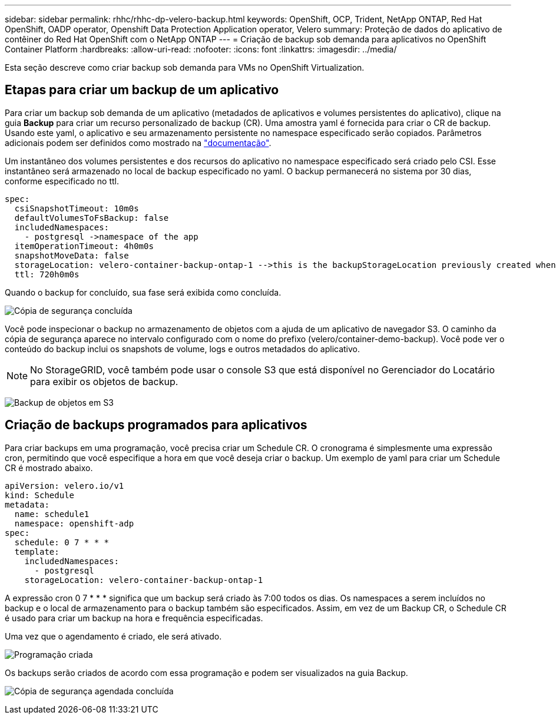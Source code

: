 ---
sidebar: sidebar 
permalink: rhhc/rhhc-dp-velero-backup.html 
keywords: OpenShift, OCP, Trident, NetApp ONTAP, Red Hat OpenShift, OADP operator, Openshift Data Protection Application operator, Velero 
summary: Proteção de dados do aplicativo de contêiner do Red Hat OpenShift com o NetApp ONTAP 
---
= Criação de backup sob demanda para aplicativos no OpenShift Container Platform
:hardbreaks:
:allow-uri-read: 
:nofooter: 
:icons: font
:linkattrs: 
:imagesdir: ../media/


[role="lead"]
Esta seção descreve como criar backup sob demanda para VMs no OpenShift Virtualization.



== Etapas para criar um backup de um aplicativo

Para criar um backup sob demanda de um aplicativo (metadados de aplicativos e volumes persistentes do aplicativo), clique na guia **Backup** para criar um recurso personalizado de backup (CR). Uma amostra yaml é fornecida para criar o CR de backup. Usando este yaml, o aplicativo e seu armazenamento persistente no namespace especificado serão copiados. Parâmetros adicionais podem ser definidos como mostrado na link:https://docs.openshift.com/container-platform/4.14/backup_and_restore/application_backup_and_restore/backing_up_and_restoring/oadp-creating-backup-cr.html["documentação"].

Um instantâneo dos volumes persistentes e dos recursos do aplicativo no namespace especificado será criado pelo CSI. Esse instantâneo será armazenado no local de backup especificado no yaml. O backup permanecerá no sistema por 30 dias, conforme especificado no ttl.

....
spec:
  csiSnapshotTimeout: 10m0s
  defaultVolumesToFsBackup: false
  includedNamespaces:
    - postgresql ->namespace of the app
  itemOperationTimeout: 4h0m0s
  snapshotMoveData: false
  storageLocation: velero-container-backup-ontap-1 -->this is the backupStorageLocation previously created when Velero is configured.
  ttl: 720h0m0s
....
Quando o backup for concluído, sua fase será exibida como concluída.

image:redhat_openshift_OADP_backup_image1.png["Cópia de segurança concluída"]

Você pode inspecionar o backup no armazenamento de objetos com a ajuda de um aplicativo de navegador S3. O caminho da cópia de segurança aparece no intervalo configurado com o nome do prefixo (velero/container-demo-backup). Você pode ver o conteúdo do backup inclui os snapshots de volume, logs e outros metadados do aplicativo.


NOTE: No StorageGRID, você também pode usar o console S3 que está disponível no Gerenciador do Locatário para exibir os objetos de backup.

image:redhat_openshift_OADP_backup_image2.png["Backup de objetos em S3"]



== Criação de backups programados para aplicativos

Para criar backups em uma programação, você precisa criar um Schedule CR. O cronograma é simplesmente uma expressão cron, permitindo que você especifique a hora em que você deseja criar o backup. Um exemplo de yaml para criar um Schedule CR é mostrado abaixo.

....
apiVersion: velero.io/v1
kind: Schedule
metadata:
  name: schedule1
  namespace: openshift-adp
spec:
  schedule: 0 7 * * *
  template:
    includedNamespaces:
      - postgresql
    storageLocation: velero-container-backup-ontap-1
....
A expressão cron 0 7 * * * significa que um backup será criado às 7:00 todos os dias. Os namespaces a serem incluídos no backup e o local de armazenamento para o backup também são especificados. Assim, em vez de um Backup CR, o Schedule CR é usado para criar um backup na hora e frequência especificadas.

Uma vez que o agendamento é criado, ele será ativado.

image:redhat_openshift_OADP_backup_image3.png["Programação criada"]

Os backups serão criados de acordo com essa programação e podem ser visualizados na guia Backup.

image:redhat_openshift_OADP_backup_image4.png["Cópia de segurança agendada concluída"]
